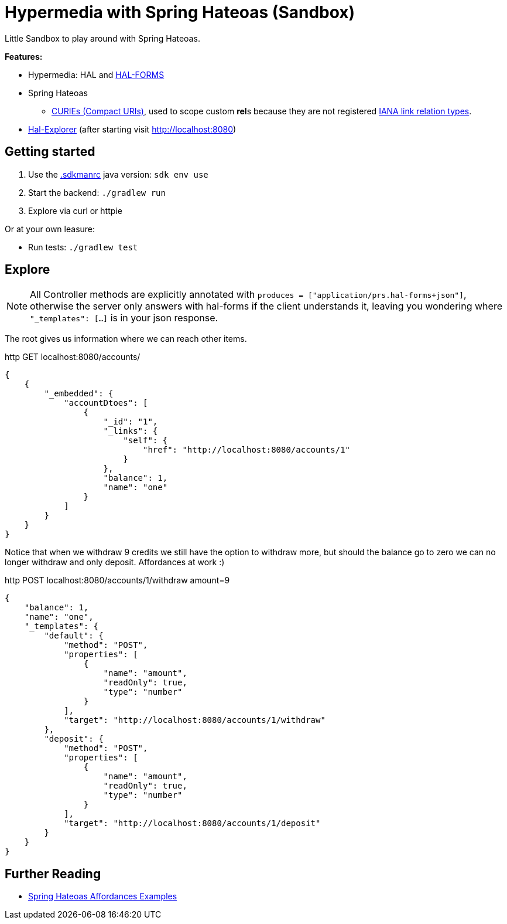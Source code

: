 = Hypermedia with Spring Hateoas (Sandbox)

Little Sandbox to play around with Spring Hateoas.

**Features:**

* Hypermedia: HAL and link:https://rwcbook.github.io/hal-forms/[HAL-FORMS]
* Spring Hateoas
** link:https://docs.spring.io/spring-hateoas/docs/1.2.2/reference/html/#mediatypes.hal.curie-provider[CURIEs (Compact URIs)], used to scope custom **rel**s because they are not registered link:https://www.iana.org/assignments/link-relations/link-relations.xhtml[IANA link relation types].
* link:https://github.com/toedter/hal-explorer[Hal-Explorer] (after starting visit http://localhost:8080)

== Getting started

. Use the link:.sdkmanrc[.sdkmanrc] java version: `sdk env use`
. Start the backend: `./gradlew run`
. Explore via curl or httpie

Or at your own leasure:

* Run tests: `./gradlew test`

== Explore

NOTE: All Controller methods are explicitly annotated with `produces = ["application/prs.hal-forms+json"]`, otherwise the server only answers with hal-forms if the client understands it, leaving you wondering where `"_templates": [...]` is in your json response.

The root gives us information where we can reach other items.

.http GET localhost:8080/accounts/
[source,json]
----
{
    {
        "_embedded": {
            "accountDtoes": [
                {
                    "_id": "1",
                    "_links": {
                        "self": {
                            "href": "http://localhost:8080/accounts/1"
                        }
                    },
                    "balance": 1,
                    "name": "one"
                }
            ]
        }
    }
}
----

Notice that when we withdraw 9 credits we still have the option to withdraw more, but should the balance go to zero we can no longer withdraw and only deposit.
Affordances at work :)

.http POST localhost:8080/accounts/1/withdraw amount=9
[source,json]
----
{
    "balance": 1,
    "name": "one",
    "_templates": {
        "default": {
            "method": "POST",
            "properties": [
                {
                    "name": "amount",
                    "readOnly": true,
                    "type": "number"
                }
            ],
            "target": "http://localhost:8080/accounts/1/withdraw"
        },
        "deposit": {
            "method": "POST",
            "properties": [
                {
                    "name": "amount",
                    "readOnly": true,
                    "type": "number"
                }
            ],
            "target": "http://localhost:8080/accounts/1/deposit"
        }
    }
}
----

== Further Reading

* link:https://github.com/spring-projects/spring-hateoas-examples/tree/main/affordances[Spring Hateoas Affordances Examples]